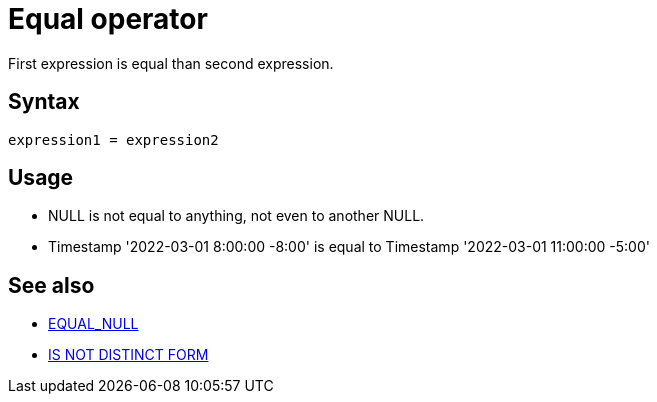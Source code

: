 ////
Licensed to the Apache Software Foundation (ASF) under one
or more contributor license agreements.  See the NOTICE file
distributed with this work for additional information
regarding copyright ownership.  The ASF licenses this file
to you under the Apache License, Version 2.0 (the
"License"); you may not use this file except in compliance
with the License.  You may obtain a copy of the License at
  http://www.apache.org/licenses/LICENSE-2.0
Unless required by applicable law or agreed to in writing,
software distributed under the License is distributed on an
"AS IS" BASIS, WITHOUT WARRANTIES OR CONDITIONS OF ANY
KIND, either express or implied.  See the License for the
specific language governing permissions and limitations
under the License.
////
= Equal operator =

First expression is equal than second expression.

== Syntax

----
expression1 = expression2
----

== Usage

* NULL is not equal to anything, not even to another NULL.
* Timestamp '2022-03-01 8:00:00 -8:00' is equal to Timestamp '2022-03-01 11:00:00 -5:00'

== See also

* xref:equal_null.adoc["EQUAL_NULL",role=fun]
* xref:is-distinct-from.adoc["IS NOT DISTINCT FORM"",role=op]
